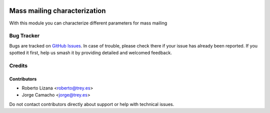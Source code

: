.. image:: https://img.shields.io/badge/license-AGPL--3-blue.png
   :target: https://www.gnu.org/licenses/agpl
   :alt: License: AGPL-3

=============================
Mass mailing characterization
=============================

With this module you can characterize different parameters for mass mailing

Bug Tracker
===========

Bugs are tracked on `GitHub Issues
<https://github.com/avanzosc/odoo-addons/issues>`_. In case of trouble, please
check there if your issue has already been reported. If you spotted it first,
help us smash it by providing detailed and welcomed feedback.

Credits
=======

Contributors
------------

* Roberto Lizana <roberto@trey.es>
* Jorge Camacho <jorge@trey.es>

Do not contact contributors directly about support or help with technical
issues.
